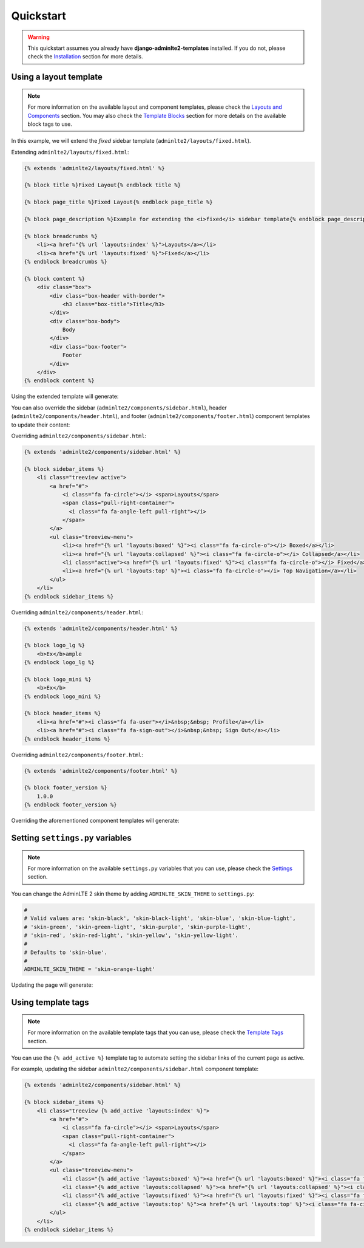 Quickstart
==========

.. warning::

    This quickstart assumes you already have **django-adminlte2-templates** installed.
    If you do not, please check the `Installation <installation.html>`_ section for more details.


Using a layout template
^^^^^^^^^^^^^^^^^^^^^^^

.. note::

    For more information on the available layout and component templates, please check the `Layouts and Components <layouts_and_components.html>`_ section.
    You may also check the `Template Blocks <template_blocks.html>`_ section for more details on the available block tags to use.

In this example, we will extend the *fixed* sidebar template (``adminlte2/layouts/fixed.html``).

Extending ``adminlte2/layouts/fixed.html``:

.. code:: jinja

    {% extends 'adminlte2/layouts/fixed.html' %}

    {% block title %}Fixed Layout{% endblock title %}

    {% block page_title %}Fixed Layout{% endblock page_title %}

    {% block page_description %}Example for extending the <i>fixed</i> sidebar template{% endblock page_description %}

    {% block breadcrumbs %}
        <li><a href="{% url 'layouts:index' %}">Layouts</a></li>
        <li><a href="{% url 'layouts:fixed' %}">Fixed</a></li>
    {% endblock breadcrumbs %}

    {% block content %}
        <div class="box">
            <div class="box-header with-border">
                <h3 class="box-title">Title</h3>
            </div>
            <div class="box-body">
                Body
            </div>
            <div class="box-footer">
                Footer
            </div>
        </div>
    {% endblock content %}


Using the extended template will generate:

.. image:: img/quickstart/using_a_layout_template_1.png


You can also override the sidebar (``adminlte2/components/sidebar.html``), header (``adminlte2/components/header.html``),
and footer (``adminlte2/components/footer.html``) component templates to update their content:


Overriding ``adminlte2/components/sidebar.html``:

.. code:: jinja

    {% extends 'adminlte2/components/sidebar.html' %}

    {% block sidebar_items %}
        <li class="treeview active">
            <a href="#">
                <i class="fa fa-circle"></i> <span>Layouts</span>
                <span class="pull-right-container">
                  <i class="fa fa-angle-left pull-right"></i>
                </span>
            </a>
            <ul class="treeview-menu">
                <li><a href="{% url 'layouts:boxed' %}"><i class="fa fa-circle-o"></i> Boxed</a></li>
                <li><a href="{% url 'layouts:collapsed' %}"><i class="fa fa-circle-o"></i> Collapsed</a></li>
                <li class="active"><a href="{% url 'layouts:fixed' %}"><i class="fa fa-circle-o"></i> Fixed</a></li>
                <li><a href="{% url 'layouts:top' %}"><i class="fa fa-circle-o"></i> Top Navigation</a></li>
            </ul>
        </li>
    {% endblock sidebar_items %}


Overriding ``adminlte2/components/header.html``:

.. code:: jinja

    {% extends 'adminlte2/components/header.html' %}

    {% block logo_lg %}
        <b>Ex</b>ample
    {% endblock logo_lg %}

    {% block logo_mini %}
        <b>Ex</b>
    {% endblock logo_mini %}

    {% block header_items %}
        <li><a href="#"><i class="fa fa-user"></i>&nbsp;&nbsp; Profile</a></li>
        <li><a href="#"><i class="fa fa-sign-out"></i>&nbsp;&nbsp; Sign Out</a></li>
    {% endblock header_items %}


Overriding ``adminlte2/components/footer.html``:

.. code:: jinja

    {% extends 'adminlte2/components/footer.html' %}

    {% block footer_version %}
        1.0.0
    {% endblock footer_version %}


Overriding the aforementioned component templates will generate:

.. image:: img/quickstart/using_a_layout_template_2.png


Setting ``settings.py`` variables
^^^^^^^^^^^^^^^^^^^^^^^^^^^^^^^^^

.. note::

    For more information on the available ``settings.py`` variables that you can use, please check the `Settings <settings.html>`_ section.


You can change the AdminLTE 2 skin theme by adding ``ADMINLTE_SKIN_THEME`` to ``settings.py``:

.. code:: python

    #
    # Valid values are: 'skin-black', 'skin-black-light', 'skin-blue', 'skin-blue-light',
    # 'skin-green', 'skin-green-light', 'skin-purple', 'skin-purple-light',
    # 'skin-red', 'skin-red-light', 'skin-yellow', 'skin-yellow-light'.
    #
    # Defaults to 'skin-blue'.
    #
    ADMINLTE_SKIN_THEME = 'skin-orange-light'


Updating the page will generate:

.. image:: img/quickstart/setting_django_settings_variables.png


Using template tags
^^^^^^^^^^^^^^^^^^^

.. note::

    For more information on the available template tags that you can use, please check the `Template Tags <template_tags.html>`_ section.


You can use the ``{% add_active %}`` template tag to automate setting the sidebar links of the current page as active.

For example, updating the sidebar ``adminlte2/components/sidebar.html`` component template:

.. code:: jinja

    {% extends 'adminlte2/components/sidebar.html' %}

    {% block sidebar_items %}
        <li class="treeview {% add_active 'layouts:index' %}">
            <a href="#">
                <i class="fa fa-circle"></i> <span>Layouts</span>
                <span class="pull-right-container">
                  <i class="fa fa-angle-left pull-right"></i>
                </span>
            </a>
            <ul class="treeview-menu">
                <li class="{% add_active 'layouts:boxed' %}"><a href="{% url 'layouts:boxed' %}"><i class="fa fa-circle-o"></i> Boxed</a></li>
                <li class="{% add_active 'layouts:collapsed' %}"><a href="{% url 'layouts:collapsed' %}"><i class="fa fa-circle-o"></i> Collapsed</a></li>
                <li class="{% add_active 'layouts:fixed' %}"><a href="{% url 'layouts:fixed' %}"><i class="fa fa-circle-o"></i> Fixed</a></li>
                <li class="{% add_active 'layouts:top' %}"><a href="{% url 'layouts:top' %}"><i class="fa fa-circle-o"></i> Top Navigation</a></li>
            </ul>
        </li>
    {% endblock sidebar_items %}
